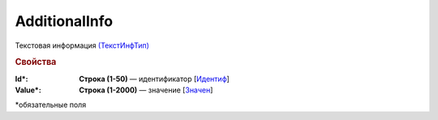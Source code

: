 AdditionalInfo
===================

Текстовая информация `(ТекстИнфТип) <https://normativ.kontur.ru/document?moduleId=1&documentId=348230&rangeId=5593746>`_

.. rubric:: Свойства

:Id\*:
  **Строка (1-50)** — идентификатор [`Идентиф <https://normativ.kontur.ru/document?moduleId=1&documentId=348230&rangeId=5593738>`_]

:Value\*:
  **Строка (1-2000)** — значение [`Значен <https://normativ.kontur.ru/document?moduleId=1&documentId=348230&rangeId=5593740>`_]


\*обязательные поля